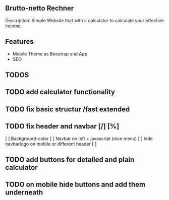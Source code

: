 ** Brutto-netto Rechner
   Description: Simple Website that with a calculator to calculate your effective
   income. 
** Features
   - Mobile Theme as Boostrap and App
   - SEO

** TODOS 

** TODO add calculator functionality 

** TODO fix basic structur /fast extended
** TODO fix header and navbar [/] [%]
   [ ] Background-color
   [ ] Navbar on left + javascript (nice menu)
   [ ] hide navbarlogo on mobile or different header
   [ ] 
** TODO add buttons for detailed and plain calculator

** TODO on mobile hide buttons and add them underneath
